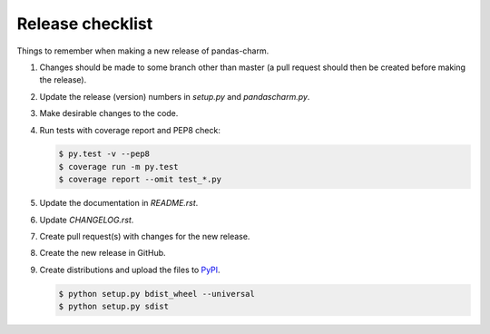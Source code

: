 Release checklist
=================

Things to remember when making a new release of pandas-charm.

#.  Changes should be made to some branch other than master (a pull request should then be created before making the release).

#.  Update the release (version) numbers in *setup.py* and *pandascharm.py*.

#.  Make desirable changes to the code.

#.  Run tests with coverage report and PEP8 check:

    .. code-block::

        $ py.test -v --pep8
        $ coverage run -m py.test
        $ coverage report --omit test_*.py

#.  Update the documentation in *README.rst*.

#.  Update *CHANGELOG.rst*.

#.  Create pull request(s) with changes for the new release.

#.  Create the new release in GitHub.

#.  Create distributions and upload the files to `PyPI <https://pypi.python.org/pypi>`_.

    .. code-block::

        $ python setup.py bdist_wheel --universal
        $ python setup.py sdist
 